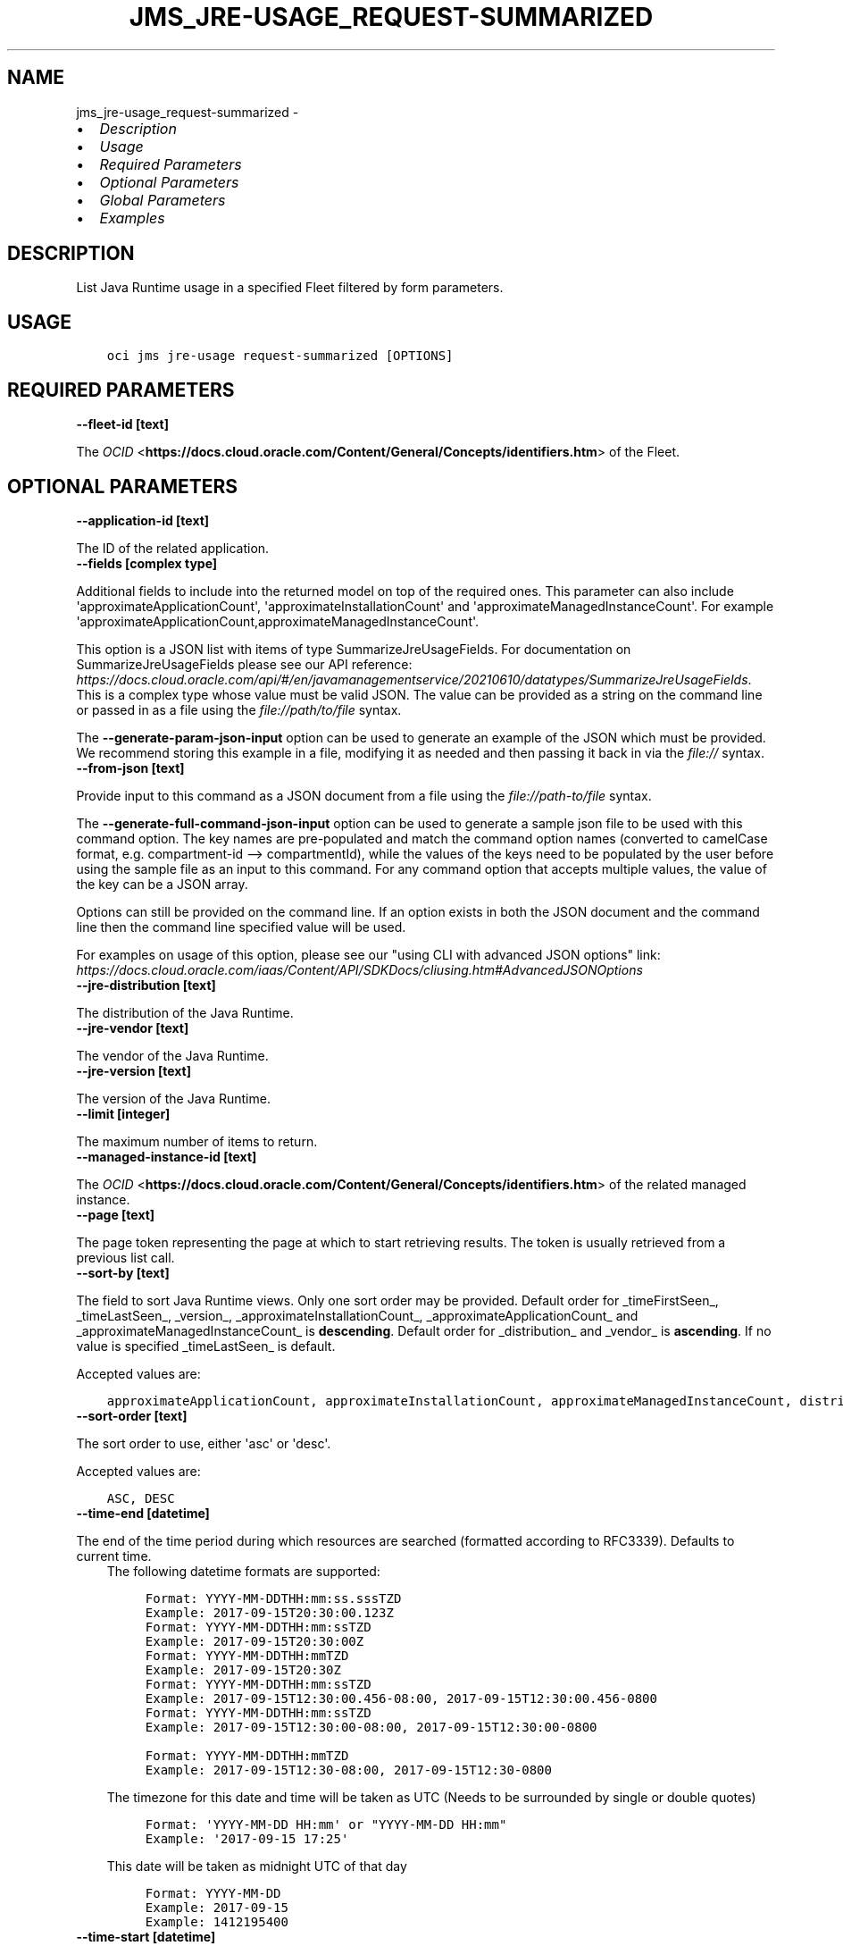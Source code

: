 .\" Man page generated from reStructuredText.
.
.
.nr rst2man-indent-level 0
.
.de1 rstReportMargin
\\$1 \\n[an-margin]
level \\n[rst2man-indent-level]
level margin: \\n[rst2man-indent\\n[rst2man-indent-level]]
-
\\n[rst2man-indent0]
\\n[rst2man-indent1]
\\n[rst2man-indent2]
..
.de1 INDENT
.\" .rstReportMargin pre:
. RS \\$1
. nr rst2man-indent\\n[rst2man-indent-level] \\n[an-margin]
. nr rst2man-indent-level +1
.\" .rstReportMargin post:
..
.de UNINDENT
. RE
.\" indent \\n[an-margin]
.\" old: \\n[rst2man-indent\\n[rst2man-indent-level]]
.nr rst2man-indent-level -1
.\" new: \\n[rst2man-indent\\n[rst2man-indent-level]]
.in \\n[rst2man-indent\\n[rst2man-indent-level]]u
..
.TH "JMS_JRE-USAGE_REQUEST-SUMMARIZED" "1" "Jul 12, 2021" "2.26.2" "OCI CLI Command Reference"
.SH NAME
jms_jre-usage_request-summarized \- 
.INDENT 0.0
.IP \(bu 2
\fI\%Description\fP
.IP \(bu 2
\fI\%Usage\fP
.IP \(bu 2
\fI\%Required Parameters\fP
.IP \(bu 2
\fI\%Optional Parameters\fP
.IP \(bu 2
\fI\%Global Parameters\fP
.IP \(bu 2
\fI\%Examples\fP
.UNINDENT
.SH DESCRIPTION
.sp
List Java Runtime usage in a specified Fleet filtered by form parameters.
.SH USAGE
.INDENT 0.0
.INDENT 3.5
.sp
.nf
.ft C
oci jms jre\-usage request\-summarized [OPTIONS]
.ft P
.fi
.UNINDENT
.UNINDENT
.SH REQUIRED PARAMETERS
.INDENT 0.0
.TP
.B \-\-fleet\-id [text]
.UNINDENT
.sp
The \fI\%OCID\fP <\fBhttps://docs.cloud.oracle.com/Content/General/Concepts/identifiers.htm\fP> of the Fleet.
.SH OPTIONAL PARAMETERS
.INDENT 0.0
.TP
.B \-\-application\-id [text]
.UNINDENT
.sp
The ID of the related application.
.INDENT 0.0
.TP
.B \-\-fields [complex type]
.UNINDENT
.sp
Additional fields to include into the returned model on top of the required ones. This parameter can also include \(aqapproximateApplicationCount\(aq, \(aqapproximateInstallationCount\(aq and \(aqapproximateManagedInstanceCount\(aq. For example \(aqapproximateApplicationCount,approximateManagedInstanceCount\(aq.
.sp
This option is a JSON list with items of type SummarizeJreUsageFields.  For documentation on SummarizeJreUsageFields please see our API reference: \fI\%https://docs.cloud.oracle.com/api/#/en/javamanagementservice/20210610/datatypes/SummarizeJreUsageFields\fP\&.
This is a complex type whose value must be valid JSON. The value can be provided as a string on the command line or passed in as a file using
the \fI\%file://path/to/file\fP syntax.
.sp
The \fB\-\-generate\-param\-json\-input\fP option can be used to generate an example of the JSON which must be provided. We recommend storing this example
in a file, modifying it as needed and then passing it back in via the \fI\%file://\fP syntax.
.INDENT 0.0
.TP
.B \-\-from\-json [text]
.UNINDENT
.sp
Provide input to this command as a JSON document from a file using the \fI\%file://path\-to/file\fP syntax.
.sp
The \fB\-\-generate\-full\-command\-json\-input\fP option can be used to generate a sample json file to be used with this command option. The key names are pre\-populated and match the command option names (converted to camelCase format, e.g. compartment\-id \-\-> compartmentId), while the values of the keys need to be populated by the user before using the sample file as an input to this command. For any command option that accepts multiple values, the value of the key can be a JSON array.
.sp
Options can still be provided on the command line. If an option exists in both the JSON document and the command line then the command line specified value will be used.
.sp
For examples on usage of this option, please see our "using CLI with advanced JSON options" link: \fI\%https://docs.cloud.oracle.com/iaas/Content/API/SDKDocs/cliusing.htm#AdvancedJSONOptions\fP
.INDENT 0.0
.TP
.B \-\-jre\-distribution [text]
.UNINDENT
.sp
The distribution of the Java Runtime.
.INDENT 0.0
.TP
.B \-\-jre\-vendor [text]
.UNINDENT
.sp
The vendor of the Java Runtime.
.INDENT 0.0
.TP
.B \-\-jre\-version [text]
.UNINDENT
.sp
The version of the Java Runtime.
.INDENT 0.0
.TP
.B \-\-limit [integer]
.UNINDENT
.sp
The maximum number of items to return.
.INDENT 0.0
.TP
.B \-\-managed\-instance\-id [text]
.UNINDENT
.sp
The \fI\%OCID\fP <\fBhttps://docs.cloud.oracle.com/Content/General/Concepts/identifiers.htm\fP> of the related managed instance.
.INDENT 0.0
.TP
.B \-\-page [text]
.UNINDENT
.sp
The page token representing the page at which to start retrieving results. The token is usually retrieved from a previous list call.
.INDENT 0.0
.TP
.B \-\-sort\-by [text]
.UNINDENT
.sp
The field to sort Java Runtime views. Only one sort order may be provided. Default order for _timeFirstSeen_, _timeLastSeen_, _version_, _approximateInstallationCount_, _approximateApplicationCount_ and _approximateManagedInstanceCount_  is \fBdescending\fP\&. Default order for _distribution_ and _vendor_ is \fBascending\fP\&. If no value is specified _timeLastSeen_ is default.
.sp
Accepted values are:
.INDENT 0.0
.INDENT 3.5
.sp
.nf
.ft C
approximateApplicationCount, approximateInstallationCount, approximateManagedInstanceCount, distribution, timeFirstSeen, timeLastSeen, vendor, version
.ft P
.fi
.UNINDENT
.UNINDENT
.INDENT 0.0
.TP
.B \-\-sort\-order [text]
.UNINDENT
.sp
The sort order to use, either \(aqasc\(aq or \(aqdesc\(aq.
.sp
Accepted values are:
.INDENT 0.0
.INDENT 3.5
.sp
.nf
.ft C
ASC, DESC
.ft P
.fi
.UNINDENT
.UNINDENT
.INDENT 0.0
.TP
.B \-\-time\-end [datetime]
.UNINDENT
.sp
The end of the time period during which resources are searched (formatted according to RFC3339). Defaults to current time.
.INDENT 0.0
.INDENT 3.5
The following datetime formats are supported:
.INDENT 0.0
.INDENT 3.5
.sp
.nf
.ft C
Format: YYYY\-MM\-DDTHH:mm:ss.sssTZD
Example: 2017\-09\-15T20:30:00.123Z
.ft P
.fi
.UNINDENT
.UNINDENT
.INDENT 0.0
.INDENT 3.5
.sp
.nf
.ft C
Format: YYYY\-MM\-DDTHH:mm:ssTZD
Example: 2017\-09\-15T20:30:00Z
.ft P
.fi
.UNINDENT
.UNINDENT
.INDENT 0.0
.INDENT 3.5
.sp
.nf
.ft C
Format: YYYY\-MM\-DDTHH:mmTZD
Example: 2017\-09\-15T20:30Z
.ft P
.fi
.UNINDENT
.UNINDENT
.INDENT 0.0
.INDENT 3.5
.sp
.nf
.ft C
Format: YYYY\-MM\-DDTHH:mm:ssTZD
Example: 2017\-09\-15T12:30:00.456\-08:00, 2017\-09\-15T12:30:00.456\-0800
.ft P
.fi
.UNINDENT
.UNINDENT
.INDENT 0.0
.INDENT 3.5
.sp
.nf
.ft C
Format: YYYY\-MM\-DDTHH:mm:ssTZD
Example: 2017\-09\-15T12:30:00\-08:00, 2017\-09\-15T12:30:00\-0800
.ft P
.fi
.UNINDENT
.UNINDENT
.INDENT 0.0
.INDENT 3.5
.sp
.nf
.ft C
Format: YYYY\-MM\-DDTHH:mmTZD
Example: 2017\-09\-15T12:30\-08:00, 2017\-09\-15T12:30\-0800
.ft P
.fi
.UNINDENT
.UNINDENT
.sp
The timezone for this date and time will be taken as UTC (Needs to be surrounded by single or double quotes)
.INDENT 0.0
.INDENT 3.5
.sp
.nf
.ft C
Format: \(aqYYYY\-MM\-DD HH:mm\(aq or "YYYY\-MM\-DD HH:mm"
Example: \(aq2017\-09\-15 17:25\(aq
.ft P
.fi
.UNINDENT
.UNINDENT
.sp
This date will be taken as midnight UTC of that day
.INDENT 0.0
.INDENT 3.5
.sp
.nf
.ft C
Format: YYYY\-MM\-DD
Example: 2017\-09\-15
.ft P
.fi
.UNINDENT
.UNINDENT
.INDENT 0.0
.INDENT 3.5
.sp
.nf
.ft C
Example: 1412195400
.ft P
.fi
.UNINDENT
.UNINDENT
.UNINDENT
.UNINDENT
.INDENT 0.0
.TP
.B \-\-time\-start [datetime]
.UNINDENT
.sp
The start of the time period during which resources are searched (formatted according to RFC3339). Defaults to current time minus seven days.
.INDENT 0.0
.INDENT 3.5
The following datetime formats are supported:
.INDENT 0.0
.INDENT 3.5
.sp
.nf
.ft C
Format: YYYY\-MM\-DDTHH:mm:ss.sssTZD
Example: 2017\-09\-15T20:30:00.123Z
.ft P
.fi
.UNINDENT
.UNINDENT
.INDENT 0.0
.INDENT 3.5
.sp
.nf
.ft C
Format: YYYY\-MM\-DDTHH:mm:ssTZD
Example: 2017\-09\-15T20:30:00Z
.ft P
.fi
.UNINDENT
.UNINDENT
.INDENT 0.0
.INDENT 3.5
.sp
.nf
.ft C
Format: YYYY\-MM\-DDTHH:mmTZD
Example: 2017\-09\-15T20:30Z
.ft P
.fi
.UNINDENT
.UNINDENT
.INDENT 0.0
.INDENT 3.5
.sp
.nf
.ft C
Format: YYYY\-MM\-DDTHH:mm:ssTZD
Example: 2017\-09\-15T12:30:00.456\-08:00, 2017\-09\-15T12:30:00.456\-0800
.ft P
.fi
.UNINDENT
.UNINDENT
.INDENT 0.0
.INDENT 3.5
.sp
.nf
.ft C
Format: YYYY\-MM\-DDTHH:mm:ssTZD
Example: 2017\-09\-15T12:30:00\-08:00, 2017\-09\-15T12:30:00\-0800
.ft P
.fi
.UNINDENT
.UNINDENT
.INDENT 0.0
.INDENT 3.5
.sp
.nf
.ft C
Format: YYYY\-MM\-DDTHH:mmTZD
Example: 2017\-09\-15T12:30\-08:00, 2017\-09\-15T12:30\-0800
.ft P
.fi
.UNINDENT
.UNINDENT
.sp
The timezone for this date and time will be taken as UTC (Needs to be surrounded by single or double quotes)
.INDENT 0.0
.INDENT 3.5
.sp
.nf
.ft C
Format: \(aqYYYY\-MM\-DD HH:mm\(aq or "YYYY\-MM\-DD HH:mm"
Example: \(aq2017\-09\-15 17:25\(aq
.ft P
.fi
.UNINDENT
.UNINDENT
.sp
This date will be taken as midnight UTC of that day
.INDENT 0.0
.INDENT 3.5
.sp
.nf
.ft C
Format: YYYY\-MM\-DD
Example: 2017\-09\-15
.ft P
.fi
.UNINDENT
.UNINDENT
.INDENT 0.0
.INDENT 3.5
.sp
.nf
.ft C
Example: 1412195400
.ft P
.fi
.UNINDENT
.UNINDENT
.UNINDENT
.UNINDENT
.SH GLOBAL PARAMETERS
.sp
Use \fBoci \-\-help\fP for help on global parameters.
.sp
\fB\-\-auth\-purpose\fP, \fB\-\-auth\fP, \fB\-\-cert\-bundle\fP, \fB\-\-cli\-rc\-file\fP, \fB\-\-config\-file\fP, \fB\-\-debug\fP, \fB\-\-defaults\-file\fP, \fB\-\-endpoint\fP, \fB\-\-generate\-full\-command\-json\-input\fP, \fB\-\-generate\-param\-json\-input\fP, \fB\-\-help\fP, \fB\-\-latest\-version\fP, \fB\-\-max\-retries\fP, \fB\-\-no\-retry\fP, \fB\-\-opc\-client\-request\-id\fP, \fB\-\-opc\-request\-id\fP, \fB\-\-output\fP, \fB\-\-profile\fP, \fB\-\-query\fP, \fB\-\-raw\-output\fP, \fB\-\-region\fP, \fB\-\-release\-info\fP, \fB\-\-request\-id\fP, \fB\-\-version\fP, \fB\-?\fP, \fB\-d\fP, \fB\-h\fP, \fB\-v\fP
.SH EXAMPLES
.sp
Copy the following CLI commands into a file named example.sh. Run the command by typing "bash example.sh" and replacing the example parameters with your own.
.sp
Please note this sample will only work in the POSIX\-compliant bash\-like shell. You need to set up \fI\%the OCI configuration\fP <\fBhttps://docs.oracle.com/en-us/iaas/Content/API/SDKDocs/cliinstall.htm#configfile\fP> and \fI\%appropriate security policies\fP <\fBhttps://docs.oracle.com/en-us/iaas/Content/Identity/Concepts/policygetstarted.htm\fP> before trying the examples.
.INDENT 0.0
.INDENT 3.5
.sp
.nf
.ft C
    export compartment_id=<substitute\-value\-of\-compartment_id> # https://docs.cloud.oracle.com/en\-us/iaas/tools/oci\-cli/latest/oci_cli_docs/cmdref/jms/fleet/create.html#cmdoption\-compartment\-id
    export display_name=<substitute\-value\-of\-display_name> # https://docs.cloud.oracle.com/en\-us/iaas/tools/oci\-cli/latest/oci_cli_docs/cmdref/jms/fleet/create.html#cmdoption\-display\-name

    fleet_id=$(oci jms fleet create \-\-compartment\-id $compartment_id \-\-display\-name $display_name \-\-query data.id \-\-raw\-output)

    oci jms jre\-usage request\-summarized \-\-fleet\-id $fleet_id
.ft P
.fi
.UNINDENT
.UNINDENT
.SH AUTHOR
Oracle
.SH COPYRIGHT
2016, 2021, Oracle
.\" Generated by docutils manpage writer.
.
